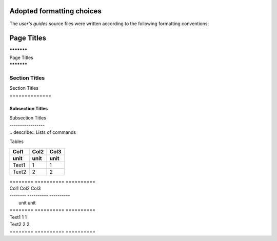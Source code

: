 **************************
Adopted formatting choices
**************************

The *user's guides* source files were written according to the following 
formatting conventions:

***********
Page Titles
***********

| ***********
| Page Titles
| ***********


Section Titles
==============

| Section Titles
| ==============


Subsection Titles
-----------------

| Subsection Titles
| -----------------


.. describe:: Lists of commands

| .. describe:: Lists of commands


Tables 

========  ==========  ==========  
Col1      Col2        Col3        
--------  ----------  ----------  
unit      unit        unit        
========  ==========  ========== 
Text1     1           1          
Text2     2           2          
========  ==========  ========== 

| ========  ==========  ==========  
| Col1      Col2        Col3        
| --------  ----------  ----------  
|           unit        unit        
| ========  ==========  ========== 
| Text1     1           1          
| Text2     2           2          
| ========  ==========  ========== 




